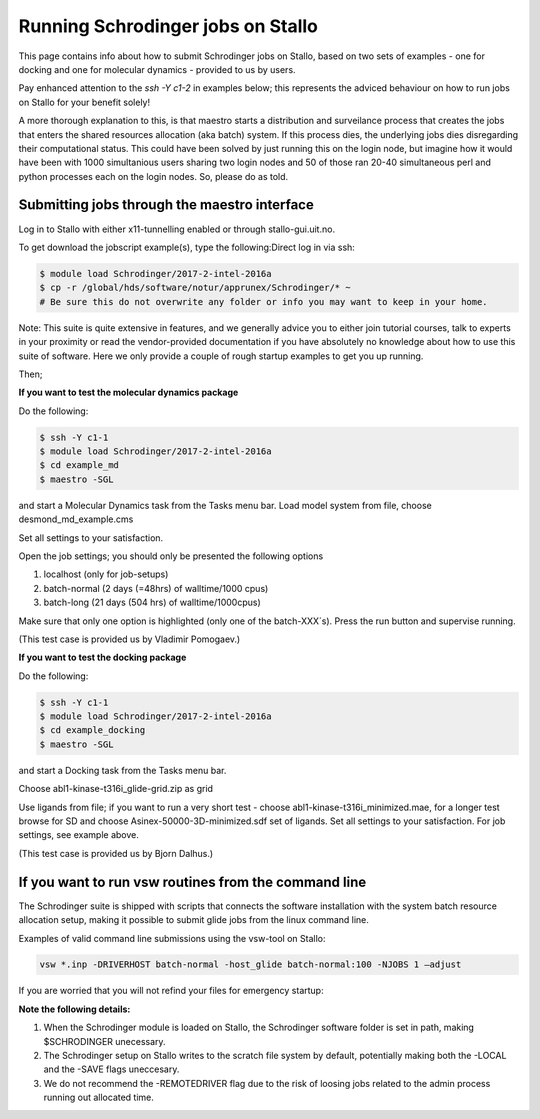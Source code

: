 .. _run_schrodinger:

Running Schrodinger jobs on Stallo
==================================

This page contains info about how to submit Schrodinger jobs on Stallo, based
on two sets of examples - one for docking and one for molecular dynamics -
provided to us by users.

Pay enhanced attention to the `ssh -Y c1-2` in examples below; this represents the adviced behaviour on how to run jobs on Stallo for your benefit solely!

A more thorough explanation to this, is that maestro starts a distribution and surveilance process that creates the jobs that enters the shared resources allocation (aka batch) system. If this process dies, the underlying jobs dies disregarding their computational status. This could have been solved by just running this on the login node, but imagine how it would have been with 1000 simultanious users sharing two login nodes and 50 of those ran 20-40 simultaneous perl and python processes each on the login nodes. So, please do as told.

Submitting jobs through the maestro interface
---------------------------------------------

Log in to Stallo with either x11-tunnelling enabled or through stallo-gui.uit.no.

To get download the jobscript example(s), type the following:Direct log in via ssh:

.. code-block:: bash

 	$ module load Schrodinger/2017-2-intel-2016a
 	$ cp -r /global/hds/software/notur/apprunex/Schrodinger/* ~
	# Be sure this do not overwrite any folder or info you may want to keep in your home.

Note: This suite is quite extensive in features, and we generally advice you to either join tutorial courses, talk to experts in your proximity or read the vendor-provided documentation if you have absolutely no knowledge about how to use this suite of software. Here we only provide a couple of rough startup examples to get you up running.

Then;

**If you want to test the molecular dynamics package**

Do the following:

.. code-block:: bash

   $ ssh -Y c1-1
   $ module load Schrodinger/2017-2-intel-2016a
   $ cd example_md
   $ maestro -SGL

and start a Molecular Dynamics task from the Tasks menu bar. Load model system from file, choose desmond_md_example.cms

Set all settings to your satisfaction.

Open the job settings; you should only be presented the following options

#. localhost (only for job-setups)
#. batch-normal (2 days (=48hrs) of walltime/1000 cpus)
#. batch-long (21 days (504 hrs) of walltime/1000cpus)

Make sure that only one option is highlighted (only one of the batch-XXX´s). Press the run button and supervise running.

(This test case is provided us by Vladimir Pomogaev.)

**If you want to test the docking package**

Do the following:

.. code-block:: bash

   $ ssh -Y c1-1
   $ module load Schrodinger/2017-2-intel-2016a
   $ cd example_docking
   $ maestro -SGL

and start a Docking task from the Tasks menu bar.

Choose abl1-kinase-t316i_glide-grid.zip as grid

Use ligands from file; if you want to run a very short test - choose abl1-kinase-t316i_minimized.mae, for a longer test browse for SD and choose Asinex-50000-3D-minimized.sdf set of ligands. Set all settings to your satisfaction. For job settings, see example above.

(This test case is provided us by Bjorn Dalhus.)



If you want to run vsw routines from the command line
-----------------------------------------------------

The Schrodinger suite is shipped with scripts that connects the software installation with the system batch resource allocation setup, making it possible to submit glide jobs from the linux command line.

Examples of valid command line submissions using the vsw-tool on Stallo:

.. code-block:: bash

   vsw *.inp -DRIVERHOST batch-normal -host_glide batch-normal:100 -NJOBS 1 –adjust

If you are worried that you will not refind your files for emergency startup:

.. code-block::bash

   vsw *.inp -DRIVERHOST batch-normal -host_glide batch-normal:100 -NJOBS 1 -LOCAL

   vsw *.inp -DRIVERHOST batch-normal -host_glide batch-normal:100 -NJOBS 1 -SAVE


**Note the following details:**

#. When the Schrodinger module is loaded on Stallo, the Schrodinger software folder is set in path, making $SCHRODINGER unecessary.
#. The Schrodinger setup on Stallo writes to the scratch file system by default, potentially making both the -LOCAL and the -SAVE flags uneccesary.
#. We do not recommend the -REMOTEDRIVER flag due to the risk of loosing jobs related to the admin process running out allocated time.
